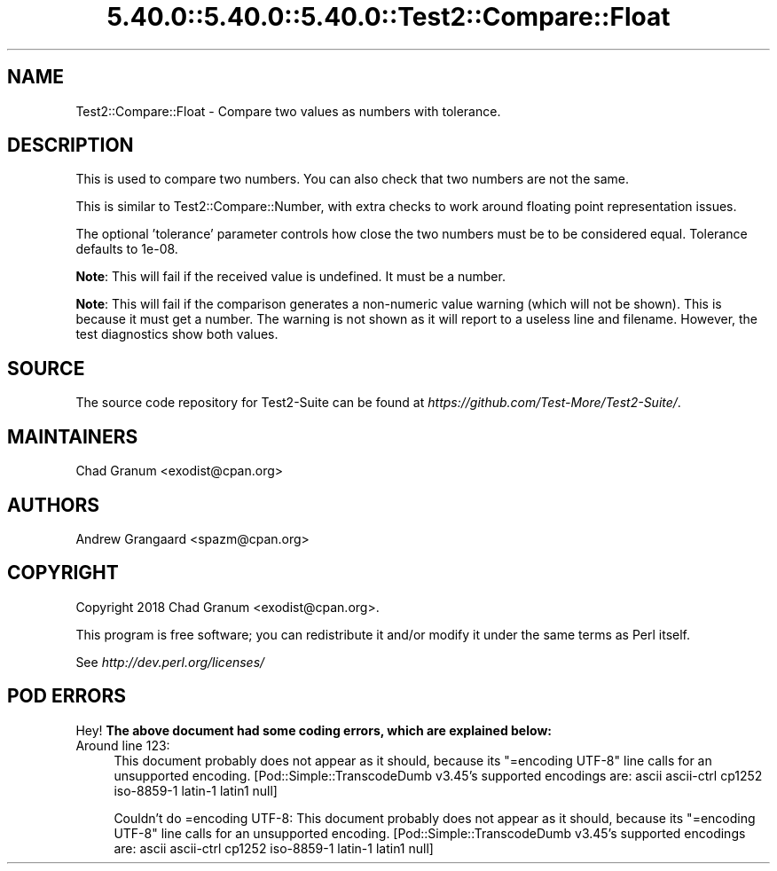 .\" Automatically generated by Pod::Man 5.0102 (Pod::Simple 3.45)
.\"
.\" Standard preamble:
.\" ========================================================================
.de Sp \" Vertical space (when we can't use .PP)
.if t .sp .5v
.if n .sp
..
.de Vb \" Begin verbatim text
.ft CW
.nf
.ne \\$1
..
.de Ve \" End verbatim text
.ft R
.fi
..
.\" \*(C` and \*(C' are quotes in nroff, nothing in troff, for use with C<>.
.ie n \{\
.    ds C` ""
.    ds C' ""
'br\}
.el\{\
.    ds C`
.    ds C'
'br\}
.\"
.\" Escape single quotes in literal strings from groff's Unicode transform.
.ie \n(.g .ds Aq \(aq
.el       .ds Aq '
.\"
.\" If the F register is >0, we'll generate index entries on stderr for
.\" titles (.TH), headers (.SH), subsections (.SS), items (.Ip), and index
.\" entries marked with X<> in POD.  Of course, you'll have to process the
.\" output yourself in some meaningful fashion.
.\"
.\" Avoid warning from groff about undefined register 'F'.
.de IX
..
.nr rF 0
.if \n(.g .if rF .nr rF 1
.if (\n(rF:(\n(.g==0)) \{\
.    if \nF \{\
.        de IX
.        tm Index:\\$1\t\\n%\t"\\$2"
..
.        if !\nF==2 \{\
.            nr % 0
.            nr F 2
.        \}
.    \}
.\}
.rr rF
.\" ========================================================================
.\"
.IX Title "5.40.0::5.40.0::5.40.0::Test2::Compare::Float 3"
.TH 5.40.0::5.40.0::5.40.0::Test2::Compare::Float 3 2024-12-13 "perl v5.40.0" "Perl Programmers Reference Guide"
.\" For nroff, turn off justification.  Always turn off hyphenation; it makes
.\" way too many mistakes in technical documents.
.if n .ad l
.nh
.SH NAME
Test2::Compare::Float \- Compare two values as numbers with tolerance.
.SH DESCRIPTION
.IX Header "DESCRIPTION"
This is used to compare two numbers. You can also check that two numbers are not
the same.
.PP
This is similar to Test2::Compare::Number, with extra checks to work around floating
point representation issues.
.PP
The optional 'tolerance' parameter controls how close the two numbers must be to
be considered equal.  Tolerance defaults to 1e\-08.
.PP
\&\fBNote\fR: This will fail if the received value is undefined. It must be a number.
.PP
\&\fBNote\fR: This will fail if the comparison generates a non-numeric value warning
(which will not be shown). This is because it must get a number. The warning is
not shown as it will report to a useless line and filename. However, the test
diagnostics show both values.
.SH SOURCE
.IX Header "SOURCE"
The source code repository for Test2\-Suite can be found at
\&\fIhttps://github.com/Test\-More/Test2\-Suite/\fR.
.SH MAINTAINERS
.IX Header "MAINTAINERS"
.IP "Chad Granum <exodist@cpan.org>" 4
.IX Item "Chad Granum <exodist@cpan.org>"
.SH AUTHORS
.IX Header "AUTHORS"
.PD 0
.IP "Andrew Grangaard <spazm@cpan.org>" 4
.IX Item "Andrew Grangaard <spazm@cpan.org>"
.PD
.SH COPYRIGHT
.IX Header "COPYRIGHT"
Copyright 2018 Chad Granum <exodist@cpan.org>.
.PP
This program is free software; you can redistribute it and/or
modify it under the same terms as Perl itself.
.PP
See \fIhttp://dev.perl.org/licenses/\fR
.SH "POD ERRORS"
.IX Header "POD ERRORS"
Hey! \fBThe above document had some coding errors, which are explained below:\fR
.IP "Around line 123:" 4
.IX Item "Around line 123:"
This document probably does not appear as it should, because its "=encoding UTF\-8" line calls for an unsupported encoding.  [Pod::Simple::TranscodeDumb v3.45's supported encodings are: ascii ascii-ctrl cp1252 iso\-8859\-1 latin\-1 latin1 null]
.Sp
Couldn't do =encoding UTF\-8: This document probably does not appear as it should, because its "=encoding UTF\-8" line calls for an unsupported encoding.  [Pod::Simple::TranscodeDumb v3.45's supported encodings are: ascii ascii-ctrl cp1252 iso\-8859\-1 latin\-1 latin1 null]
